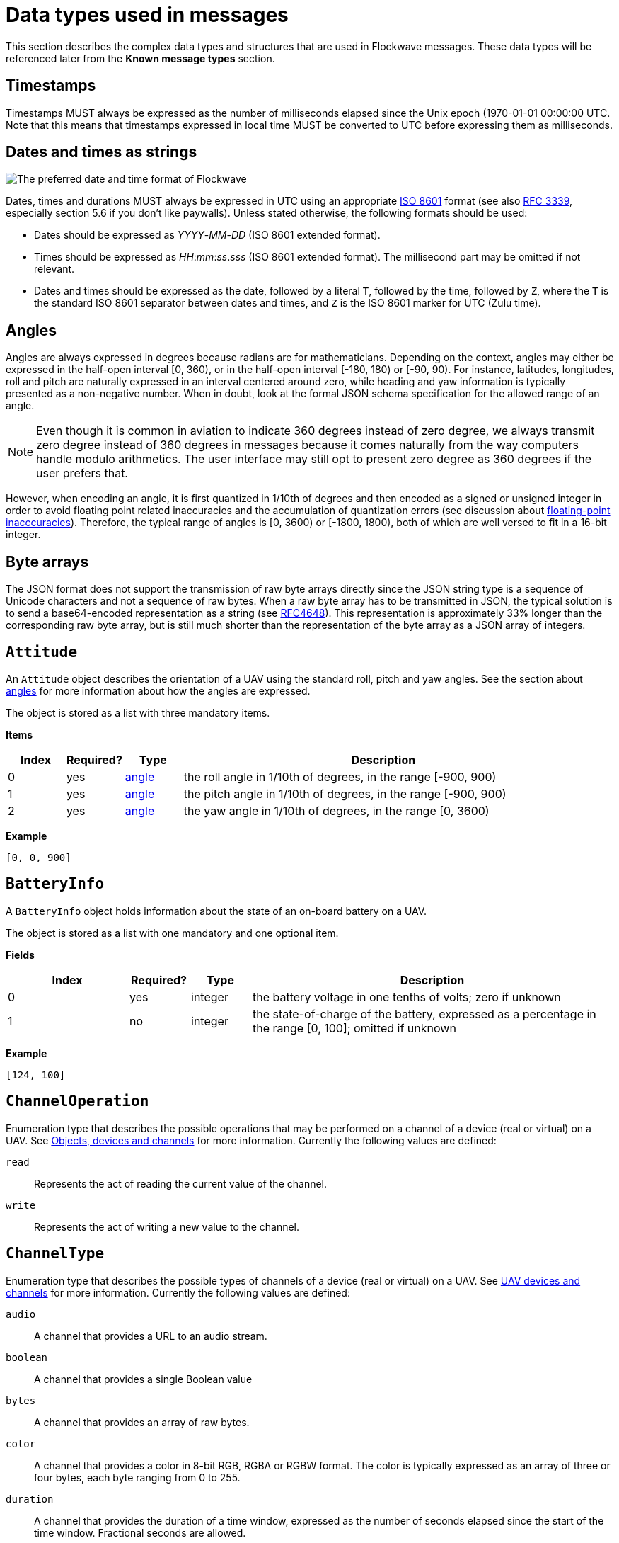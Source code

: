 = Data types used in messages

This section describes the complex data types and structures that are
used in Flockwave messages. These data types will be referenced later
from the *Known message types* section.

== Timestamps

Timestamps MUST always be expressed as the number of milliseconds elapsed since
the Unix epoch (1970-01-01 00:00:00 UTC. Note that this means that timestamps
expressed in local time MUST be converted to UTC before expressing them as milliseconds.

== Dates and times as strings

image:http://imgs.xkcd.com/comics/iso_8601.png[The preferred date and
time format of Flockwave]

Dates, times and durations MUST always be expressed in UTC using an
appropriate http://www.iso.org/iso/home/standards/iso8601.htm[ISO 8601]
format (see also https://tools.ietf.org/html/rfc3339[RFC 3339],
especially section 5.6 if you don’t like paywalls). Unless stated
otherwise, the following formats should be used:

* Dates should be expressed as _YYYY_-_MM_-_DD_ (ISO 8601 extended
format).
* Times should be expressed as __HH__:__mm__:__ss__.__sss__ (ISO 8601 extended
format). The millisecond part may be omitted if not relevant.
* Dates and times should be expressed as the date, followed by a literal
`T`, followed by the time, followed by `Z`, where the `T` is the
standard ISO 8601 separator between dates and times, and `Z` is the ISO
8601 marker for UTC (Zulu time).

== Angles

Angles are always expressed in degrees because radians are for
mathematicians. Depending on the context, angles may either be expressed
in the half-open interval [0, 360), or in the half-open interval [-180,
180) or [-90, 90). For instance, latitudes, longitudes, roll and pitch
are naturally expressed in an interval centered around zero, while
heading and yaw information is typically presented as a non-negative
number. When in doubt, look at the formal JSON schema specification for
the allowed range of an angle.

NOTE: Even though it is common in aviation to indicate 360 degrees
instead of zero degree, we always transmit zero degree instead of 360
degrees in messages because it comes naturally from the way computers
handle modulo arithmetics. The user interface may still opt to present
zero degree as 360 degrees if the user prefers that.

However, when encoding an angle, it is first quantized in 1/10th of degrees
and then encoded as a signed or unsigned integer in order to avoid floating
point related inaccuracies and the accumulation of quantization errors
(see discussion about xref:appendix/floating-point.adoc[floating-point
inacccuracies]). Therefore, the typical range of angles is [0, 3600) or
[-1800, 1800), both of which are well versed to fit in a 16-bit integer.

== Byte arrays

The JSON format does not support the transmission of raw byte arrays
directly since the JSON string type is a sequence of Unicode characters
and not a sequence of raw bytes. When a raw byte array has to be
transmitted in JSON, the typical solution is to send a base64-encoded
representation as a string (see
https://tools.ietf.org/html/rfc4648[RFC4648]). This representation is
approximately 33% longer than the corresponding raw byte array, but is
still much shorter than the representation of the byte array as a JSON
array of integers.

== `Attitude`

An `Attitude` object describes the orientation of a UAV using the
standard roll, pitch and yaw angles. See the section about
<<_angles,angles>> for more information about how the angles are
expressed.

The object is stored as a list with three mandatory items.

*Items*

[cols="1,1,1,7",options="header",]
|===
|Index | Required? |Type |Description
|0 |yes |<<_angles,angle>> |the roll angle in 1/10th of degrees, in the range
[-900, 900)

|1 |yes |<<_angles,angle>> |the pitch angle in 1/10th of degrees, in the
range [-900, 900)

|2 |yes |<<_angles,angle>> |the yaw angle in 1/10th of degrees, in the range
[0, 3600)
|===

*Example*

[source,json]
----
[0, 0, 900]
----

== `BatteryInfo`

A `BatteryInfo` object holds information about the state of an on-board
battery on a UAV.

The object is stored as a list with one mandatory and one optional item.

*Fields*

[cols="2,1,1,6",options="header",]
|===
|Index |Required? |Type |Description
|0 |yes |integer |the battery voltage in one tenths of volts; zero if unknown
|1 |no  |integer |the state-of-charge of the battery, expressed as a percentage
in the range [0, 100]; omitted if unknown
|===

*Example*

[source,json]
----
[124, 100]
----

== `ChannelOperation`

Enumeration type that describes the possible operations that may be
performed on a channel of a device (real or virtual) on a UAV. See
xref:devices.adoc[Objects, devices and channels] for more information.
Currently the following values are defined:

`read`:: Represents the act of reading the current value of the
channel.

`write`:: Represents the act of writing a new value to the channel.

== `ChannelType`

Enumeration type that describes the possible types of channels of a
device (real or virtual) on a UAV. See xref:devices.adoc[UAV devices and
channels] for more information. Currently the following values are
defined:

`audio`:: A channel that provides a URL to an audio stream.

`boolean`:: A channel that provides a single Boolean value

`bytes`:: A channel that provides an array of raw bytes.

`color`:: A channel that provides a color in 8-bit RGB, RGBA or RGBW
format. The color is typically expressed as an array of three or four
bytes, each byte ranging from 0 to 255.

`duration`:: A channel that provides the duration of a time window,
expressed as the number of seconds elapsed since the start of the time
window. Fractional seconds are allowed.

`number`:: A channel that provides a single double-precision
floating-point number.

`object`:: A channel that provides a complex JSON object.

`string`:: A channel that provides a UTF-8 encoded string.

`time`:: A channel that provides a time instant, expressed as the
number of seconds elapsed since the UNIX epoch in UTC. Fractional
seconds are allowed.

`video`:: A channel that provides a URL to a video stream.

== `ClockEpoch`

A `ClockEpoch` object describes the epoch of a clock or timer that the
Flockwave server manages. It is either a numeric <<_timestamps,timestamp>>,
a <<_dates_and_times_as_strings_as_strings,datetime>> string or one of the
following string values:

`unix`:: The UNIX epoch, i.e. midnight on 1 Jan 1970 UTC.

[#clock-info]
== `ClockInfo`

A `ClockInfo` object describes the current state of a clock or timer
that the Flockwave server manages (e.g., a clock that reports the local
time, the GPS time or a MIDI timecode coming from an external MIDI
device connected to the server).

*Fields*

[width="100%",cols="15%,10%,25%,50%",options="header",]
|===
|Name |Required? |Type |Description
|id |yes |string |the unique identifier of the clock

|epoch |no |<<_clockepoch,ClockEpoch>> |the epoch from which the
current timestamp of the clock is to be measured, if that makes sense
for the clock. When the epoch is omitted, the clock is assumed to be
ticking since an unspecified instant in the past.

|retrievedAt |yes |<<_timestamps,timestamp>> |the time according
to the internal clock server when the state of the clock was retrieved.
If the internal clock of the server and the client is synchronized, this
can be used by the client to compensate for the time it takes for the
server to transmit the clock status message to the client.

|running |yes |boolean |whether the clock is running at the moment

|ticksPerSecond |no |float |the number of clock ticks per second. Must
be larger than zero. When omitted, it is assumed to be equal to 1.

|ticks |yes |float |the number of ticks that have elapsed on the clock
|===

*Example*

[source,json]
----
{
    "id": "mtc",
    "ticks": 4221,
    "retrievedAt": 1462890801000,
    "ticksPerSecond": 30,
    "running": true
}
----

[#colorrgb565]
== `ColorRGB565`

A `ColorRGB565` object is essentially a single integer in the range 0 to 65535
such that the most significant 5 bits encode the red component of an RGB color,
the least significant 5 bits encode the blue component, and the remaining 6
bits in the middle encode the green component. This data type is used when some
color information has to be transmitted in a way that does not occupy too much
space in the message, assuming that the exact color is not too important as
there is some quantization error when converting a 24-bit RGB color into
RGB565 representation.

== `CommandExecutionStatus`

A `CommandExecutionStatus` object describes the execution status of a
command that was relayed from a client to a UAV by the server.

*Fields*

[width="100%",cols="15%,10%,25%,50%",options="header",]
|===
|Name |Required? |Type |Description
|sent |yes |<<_timestamps,timestamp>> |time when the command
request was sent to the UAV

|acknowledged |no |<<_timestamps,timestamp>> |time when the UAV
acknowledged the receipt of the request (explicitly or implicitly,
i.e. by sending a status update or a response)

|updated |no |<<_timestamps,timestamp>> |time when the UAV updated
the progress of the request (explicitly or implicitly, i.e. by sending
the completed response)

|finished |no |<<_timestamps,timestamp>> |time when the final
response was fully received by the server

|progress |no |float |the progress of the execution of the command,
expressed as an integer value between 0 and 100 (inclusive)
|===

*Example*

[source,json]
----
{
    "sent": 1459670842000,
    "acknowledged": 1459670842471,
    "updated": 1459670842811,
    "progress": 80,
}
----

== `CommandResponse`

A `CommandResponse` object stores the response given by a particular UAV
to a command sent to it using a `CMD-REQ` request, along with a type
annotation that tells the receiver how the response should be
interpreted.

Currently the Flockwave protocol defines the following response types:

`plain`:: Plain text response that should be formatted on the receiver
side as is.

`markdown`:: Markdown-formatted text response that should be
interpreted by a Markdown processor before it is displayed to the
user.

Additional response types may be defined by the user as needed.

*Example*

[source,json]
----
{
    "type": "markdown",
    "data": "# Heading\n\nHello world!"
}
----

== `ConnectionInfo`

A `ConnectionInfo` object describes the purpose and current state of a
connection that the Flockwave server manages (e.g., a radio link or a
DGPS stream).

*Fields*

[width="100%",cols="15%,10%,25%,50%",options="header",]
|===
|Name |Required? |Type |Description
|id |yes |string |the unique identifier of the connection

|purpose |yes |<<_connectionpurpose,ConnectionPurpose>> |the purpose
of the connection (i.e. what sort of data it provides)

|description |no |string |human-readable description of the connection

|status |yes |<<_connectionstatus,ConnectionStatus>> |the current
status of the connection

|timestamp |no |<<_timestamps,timestamp>> |time when the last
packet was received from the connection, or if it is not available, the
time when the connection changed status the last time
|===

*Example*

[source,json]
----
{
    "id": "xbee",
    "purpose": "uavRadioLink",
    "description": "Upstream XBee radio link",
    "status": "connected",
    "timestamp": 1449562061000
}
----

== `ConnectionPurpose`

Enumeration type that describes the purpose of a connection. Currently
the following values are defined:

`debug`:: A connection that is meant for debugging purposes only.

`dgps`:: A connection whose purpose is to receive DGPS or RTK correction
packets from an external stream (e.g., an NTRIP data source or a
serial link to an RTK base station).

`dock`:: A connection that provides information about the status of a
docking station.

`gps`:: A connection that receives data from a GPS device.

`time`:: A connection whose purpose is to connect to a service or
device that provides time-related information. Examples are connections
to an NTP server or a MIDI timecode provider.

`uavRadioLink`:: A connection whose purpose is to receive status
information from UAVs and/or send commands to them.

`other`:: A connection whose purpose does not fit into the above
categories. It is advised to use a human-readable description for these
connections.

== `ConnectionStatus`

Enumeration type that describes the possible states of a connection. A
connection may be in exactly one of the following five states at any
time:

`disconnected`:: The connection is not alive and no connection attempt
is currently in progress.

`connecting`:: The connection is not alive yet, but a connection or
reconnection attempt is currently in progress.

`connected`:: The connection is alive.

`disconnecting`:: The connection is not alive any more, but it has not
been properly shut down yet.

`unknown`:: The status of the connection is unknown (typically because
we have received no status information from the connection yet).

The value of a field of type `ConnectionStatus` is always a string with
one of the five values above.

== `DeviceClass`

Enumeration type that describes the possible classes (i.e. types) of
devices in a device tree. Device classes may be used by user interfaces
talking to a Flockwave server to provide some feedback to the user about
the type of a device (e.g., it could show batteries with a different
icon). Currently the following values are registered:

`accelerometer`:: The device is an accelerometer.

`actuator`:: The device is a generic actuator that cannot be
categorised more precisely into any of the other classes.

`altimeter`:: The device is an altimeter (e.g., pressure sensor, radar
altimeter, sonic altimeter).

`battery`:: The device is a battery.

`camera`:: The device is a camera (consumer-grade, infrared, security
camera or anything else).

`cpu`:: The device is the CPU on the UAV (or on its companion computer).

`cpuCore`:: The device is one particular CPU core of the CPU of a UAV.

`gps`:: The device is a GPS receiver.

`group`:: The device represents a logical grouping of other devices.
For instance, the rotors of a UAV may be grouped in a `rotor` group.

`gyroscope`:: The device is a gyroscope.

`led`:: The device is a single LED or a LED strip.

`magnetometer`:: The device is a magnetometer.

`microphone`:: The device is a microphone.

`misc`:: The device does not fall into any of the predefined device
classes.

`pyro`:: The device is a pyrotechnic device (e.g., firework launcher
board).

`radio`:: The device is a radio receiver or transmitter (e.g., an XBee
radio).

`rc`:: The device is an RC receiver.

`rotor`:: The device is a rotor.

`sensor`:: The device is a generic sensor that cannot be categorised
more precisely into any of the other classes.

`speaker`:: The device is a speaker.

== `DeviceTreeNode`

This type represents a single node of the device tree. The node may
represent a UAV or any other top-level object that has a unique ID, an
onboard (real or virtual) device of an object, or a channel of a device.
(See xref:devices.adoc[Objects, devices and channels] for more details).

*Fields*

[width="100%",cols="15%,10%,25%,50%",options="header",]
|===
|Name |Required? |Type |Description
|type |yes |<<_devicetreenodetype,`DeviceTreeNodeType`>> |The type of
the node

|subType |no |<<_channeltype,`ChannelType`>> |The type of the channel
if the node is a channel node. This field is required for channel nodes
and forbidden for other types of nodes.

|class |no |<<_deviceclass,`DeviceClass`>> |The type of the device
that this node represents. This field is optional for device nodes and
forbidden for other types of nodes. Its value may be used by Flockwave
clients to represent the device in a different way on the UI or to hide
certain types of devices.

|children |no |object of <<_evicetreenode,`DeviceTreeNode`>> |Object
mapping names of child nodes to their descriptions

|operations |no |list of <<_channeloperation,`ChannelOperation`>> |The
list of operations supported by the channel. This field is required for
channel nodes and forbidden for other types of nodes.

|unit |no |string |The unit in which the value of the channel is
represented. This field is optional for channel nodes (typically makes
sense for numeric channels) and forbidden for other types of nodes.
|===

== `DeviceTreeNodeType`

Enumeration type that describes the type of a device tree node (see
<<_devicetreenode,`DeviceTreeNode`>>. Currently the following values
are defined:

`root`:: This is the root node of the device tree. The node has no
parent by definition. The children of the root node must be nodes of
type `object`.

`object`:: This is a tree node that represents an object that is identified
by its ID in the server. The parent of an `object` node is always a `root`
node. The children of the object nodes must be nodes of type `device`.

`device`:: This is a tree node that represents a device of an object, or a
sub-device of another device. The parent of a `device` node is either a
`uav` node or another `device` node.

`channel`:: This is a tree node that represents a channel of a device.
The parent of a `channel` node is always a `device` node.

== `DockStatusInfo`

Monolithic object containing general status information about a single
docking station.

*Fields*

[width="100%",cols="15%,10%,25%,50%",options="header",]
|===
|Name |Required? |Type |Description
|id |yes |string |The unique identifier of the docking station

|position |yes |<<_gpscoordinate,GPSCoordinate>> |The position of the
docking station

|timestamp |yes |<<_timestamps,timestamp>> |Time when the last
status update was received from the docking station
|===

*Example*

[source,json]
----
{
    "id": "base",
    "position": {
        "lat": 519976597,
        "lon": -7406863,
        "amsl": 93765
    },
    "timestamp": 1449562661000
}
----

== `ErrorList`

This type is simply an array of numbers, where each number represents a
possible error condition. See xref:errors.adoc[Error codes] for a
detailed listing of all the error codes that are currently defined in
the Flockwave protocol.

== `GPSCoordinate`

This type represents a coordinate given by a GPS in the usual
"latitude, longitude, altitude above mean sea level, altitude above
ground level" format using the WGS84 reference system.

Latitude and longitude should be specified with at least seven digits'
precision if possible. (More than seven digits is usually not necessary
because consumer GPS receivers are not that accurate). To avoid floating point
inaccuracies, latitudes and longitudes are stored in 10^-7^ degrees, and altitudes
are stored in millimeters as integers.

The object is stored as a list with four items. The third and fourth items
(AMSL and AGL) may be null if they are not known. Trailing nulls may be omitted.

*Items*

[cols="1,1,1,7",options="header",]
|===
|Index |Required? |Type |Description
|0 |yes |float |The latitude, in 10^-7^ degrees, in the range [-90 × 10^7^, 90 × 10^7^)
|1 |yes |float |The longitude, in 10^-7^ degrees, in the range [-180 × 10^7^,180 × 10^7^)
|2 |no |float |The altitude, in millimeters, above mean sea level
|3 |no |float |The altitude, in millimeters, above ground level
|===

*Example*

[source,json]
----
[519976597, -7406863, 93765]
----

== `ObjectType`

Enumeration type that describes the possible object types that the server
knows about. See xref:devices.adoc[Objects, devices and channels] for more
information.

Currently the following values are defined:

`beacon`:: A beacon on the ground or in the air. May also be used for waypoints
that do not have a physical presence.

`dock`:: A docking station.

`other`:: Other object type, not listed here.

`uav`:: An unmanned aerial vehicle.

`weatherStation`:: A weather station.

Values not listed here should also be accepted by the server. If the server
does not know a particular object type, it should simply return an empty list
when the user queries about objects of an unknown type. This allows server
extensions to register custom object types later on.

== `Severity`

Enumeration type that describes the severity level of a human-readable message
that the server sends to the client.

Currently the following values are defined:

`debug`:: Debug messages that are of interest to developers only.

`info`:: Informational messages.

`warning`:: Warning messages.

`error`:: Error messages.

`critical`:: Critical errors that require immediate attention.

== `UAVStatusInfo`

Monolithic object containing general status information about a single
UAV.

*Fields*

[width="100%",cols="15%,10%,25%,50%",options="header",]
|===
|Name |Required? |Type |Description
|id |yes |string |The unique identifier of the UAV

|algorithm |no |string |The name of the algorithm that the UAV is
running (if applicable).

|position |yes |<<_gpscoordinate,GPSCoordinate>> |The position of the
UAV

|heading |no |<<_angles,angle>> |The heading of the UAV, i.e. the
direction the UAV is pointing, projected to the local tangent plane, if
known.

|attitude |no |<<_attitude,Attitude>> |The attitude of the UAV.

|velocity |no |<<_velocityned,VelocityNED>> |The velocity of the UAV,
expressed in the NED (North, East, Down) coordinate system.

|timestamp |yes |<<_timestamps,timestamp>> |Time when the last
status update was received from the UAV

|battery |no |<<_batteryinfo,BatteryInfo>> |Information about the
state of the battery on the UAV.

|light |no |<<_colorrgb565,ColorRGB565>> |Information about the
color of the light attached to the UAV, assuming that it has a primary light.

|errors |no |<<_errorlist,ErrorList>> |The list of error codes
currently applicable for the UAV. When omitted, it means that there are
no errors.

|debug |no |<<_byte_arrays,byte array>> |Debug information provided by
the algorithm running on the UAV (if applicable).
|===

*Example*

[source,json]
----
{
    "id": "17",
    "algorithm": "flocking",
    "position": {
        "lat": 519976597,
        "lon": -7406863,
        "amsl": 93765
    },
    "heading": 900,
    "attitude": {
        "roll": 0,
        "pitch": 0,
        "yaw": 900
    },
    "velocity": {
        "north": 2000,
        "east": 2000,
        "down": -1000
    },
    "timestamp": 1449562661000,
    "debug": "MEJBRENBRkU=",
    "light": 2016,
    "errors": [42]
}
----

The debug information in the above example is then decoded to `0BADCAFE`
using base64.

== `VelocityNED`

This type represents the velocity of an airborne object (typically a
UAV) in the NED coordinate system (also called local tangent plane). The
default unit for the components is mm/s (millimeters per second). For
instance, a UAV moving northeast with ~2.82 m/s (2.82 = sqrt(8)) while
ascending with 1 m/s is expressed by a velocity vector where north=2000,
east=2000 and down=-1000.

The object is stored as a list with three mandatory items.

*Fields*

[cols="1,1,1,7",options="header",]
|===
|Index |Required? |Type |Description
|0 |yes |number |The "north" component of the velocity vector, in mm/s
|1 |yes |number |The "east" component of the velocity vector, in mm/s
|2 |yes |number |The "down" component of the velocity vector, in mm/s
|===

*Example*

[source,json]
----
[2000, 2000, -1000]
----
